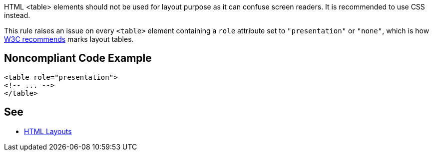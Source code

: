 HTML <table> elements should not be used for layout purpose as it can confuse screen readers. It is recommended to use CSS instead.

This rule raises an issue on every ``<table>`` element containing a ``role`` attribute set to ``"presentation"`` or ``"none"``, which is how https://www.w3.org/WAI/tutorials/tables/tips/[W3C recommends] marks layout tables.


== Noncompliant Code Example

----
<table role="presentation">
<!-- ... -->
</table>
----


== See

* https://www.w3schools.com/html/html_layout.asp[HTML Layouts]


